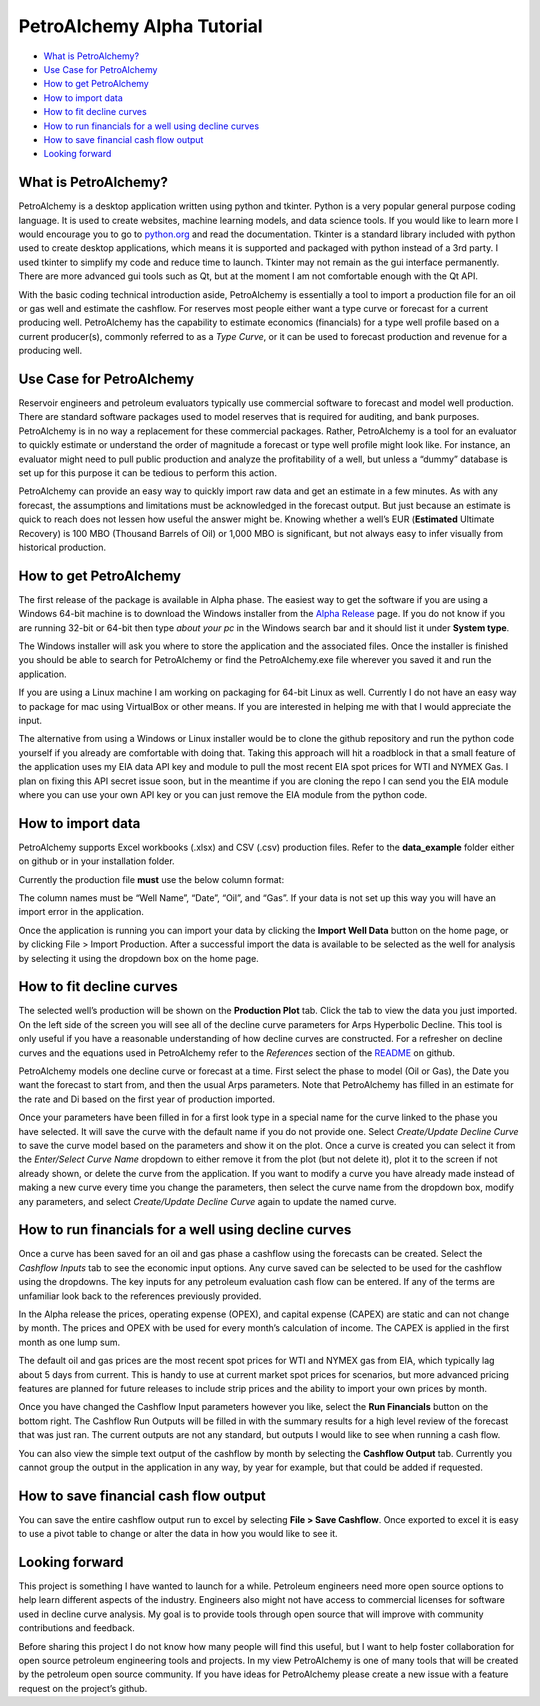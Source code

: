 PetroAlchemy Alpha Tutorial
===========================

-  `What is PetroAlchemy? <#what-is-petroalchemy>`__
-  `Use Case for PetroAlchemy <#use-case-for-petroalchemy>`__
-  `How to get PetroAlchemy <#how-to-get-petroalchemy>`__
-  `How to import data <#how-to-import-data>`__
-  `How to fit decline curves <#how-to-fit-decline-curves>`__
-  `How to run financials for a well using decline
   curves <#how-to-run-financials-for-a-well-using-decline-curves>`__
-  `How to save financial cash flow
   output <#how-to-save-financial-cash-flow-output>`__
-  `Looking forward <#looking-forward>`__

.. image:: img/alpha_introduction.gif

What is PetroAlchemy?
---------------------

PetroAlchemy is a desktop application written using python and tkinter.
Python is a very popular general purpose coding language. It is used to
create websites, machine learning models, and data science tools. If you
would like to learn more I would encourage you to go to
`python.org <https://www.python.org/>`__ and read the documentation.
Tkinter is a standard library included with python used to create
desktop applications, which means it is supported and packaged with
python instead of a 3rd party. I used tkinter to simplify my code and
reduce time to launch. Tkinter may not remain as the gui interface
permanently. There are more advanced gui tools such as Qt, but at the
moment I am not comfortable enough with the Qt API.

With the basic coding technical introduction aside, PetroAlchemy is
essentially a tool to import a production file for an oil or gas well
and estimate the cashflow. For reserves most people either want a type
curve or forecast for a current producing well. PetroAlchemy has the
capability to estimate economics (financials) for a type well profile
based on a current producer(s), commonly referred to as a *Type Curve*,
or it can be used to forecast production and revenue for a producing
well.

Use Case for PetroAlchemy
-------------------------

Reservoir engineers and petroleum evaluators typically use commercial
software to forecast and model well production. There are standard
software packages used to model reserves that is required for auditing,
and bank purposes. PetroAlchemy is in no way a replacement for these
commercial packages. Rather, PetroAlchemy is a tool for an evaluator to
quickly estimate or understand the order of magnitude a forecast or type
well profile might look like. For instance, an evaluator might need to
pull public production and analyze the profitability of a well, but
unless a “dummy” database is set up for this purpose it can be tedious
to perform this action.

PetroAlchemy can provide an easy way to quickly import raw data and get
an estimate in a few minutes. As with any forecast, the assumptions and
limitations must be acknowledged in the forecast output. But just
because an estimate is quick to reach does not lessen how useful the
answer might be. Knowing whether a well’s EUR (**Estimated** Ultimate
Recovery) is 100 MBO (Thousand Barrels of Oil) or 1,000 MBO is
significant, but not always easy to infer visually from historical
production.

How to get PetroAlchemy
-----------------------

The first release of the package is available in Alpha phase. The
easiest way to get the software if you are using a Windows 64-bit
machine is to download the Windows installer from the `Alpha
Release <https://github.com/mwentzWW/PetroAlchemy/releases>`__ page. If
you do not know if you are running 32-bit or 64-bit then type *about
your pc* in the Windows search bar and it should list it under **System
type**.

The Windows installer will ask you where to store the application and
the associated files. Once the installer is finished you should be able
to search for PetroAlchemy or find the PetroAlchemy.exe file wherever
you saved it and run the application.

If you are using a Linux machine I am working on packaging for 64-bit
Linux as well. Currently I do not have an easy way to package for mac
using VirtualBox or other means. If you are interested in helping me
with that I would appreciate the input.

The alternative from using a Windows or Linux installer would be to
clone the github repository and run the python code yourself if you
already are comfortable with doing that. Taking this approach will hit a
roadblock in that a small feature of the application uses my EIA data
API key and module to pull the most recent EIA spot prices for WTI and
NYMEX Gas. I plan on fixing this API secret issue soon, but in the
meantime if you are cloning the repo I can send you the EIA module where
you can use your own API key or you can just remove the EIA module from
the python code.

How to import data
------------------

PetroAlchemy supports Excel workbooks (.xlsx) and CSV (.csv) production
files. Refer to the **data_example** folder either on github or in your
installation folder.

Currently the production file **must** use the below column format:

.. image:: img/data_import_example.png

The column names must be “Well Name”, “Date”, “Oil”, and “Gas”. If your
data is not set up this way you will have an import error in the
application.

Once the application is running you can import your data by clicking the
**Import Well Data** button on the home page, or by clicking File >
Import Production. After a successful import the data is available to be
selected as the well for analysis by selecting it using the dropdown box
on the home page.

How to fit decline curves
-------------------------

The selected well’s production will be shown on the **Production Plot**
tab. Click the tab to view the data you just imported. On the left side
of the screen you will see all of the decline curve parameters for Arps
Hyperbolic Decline. This tool is only useful if you have a reasonable
understanding of how decline curves are constructed. For a refresher on
decline curves and the equations used in PetroAlchemy refer to the
*References* section of the
`README <https://github.com/mwentzWW/PetroAlchemy>`__ on github.

PetroAlchemy models one decline curve or forecast at a time. First
select the phase to model (Oil or Gas), the Date you want the forecast
to start from, and then the usual Arps parameters. Note that
PetroAlchemy has filled in an estimate for the rate and Di based on the
first year of production imported.

.. image:: img/production_plot_example.png

Once your parameters have been filled in for a first look type in a
special name for the curve linked to the phase you have selected. It
will save the curve with the default name if you do not provide one.
Select *Create/Update Decline Curve* to save the curve model based on
the parameters and show it on the plot. Once a curve is created you can
select it from the *Enter/Select Curve Name* dropdown to either remove
it from the plot (but not delete it), plot it to the screen if not
already shown, or delete the curve from the application. If you want to
modify a curve you have already made instead of making a new curve every
time you change the parameters, then select the curve name from the
dropdown box, modify any parameters, and select *Create/Update Decline
Curve* again to update the named curve.

.. image:: img/forecast_plot_example.png

How to run financials for a well using decline curves
-----------------------------------------------------

Once a curve has been saved for an oil and gas phase a cashflow using
the forecasts can be created. Select the *Cashflow Inputs* tab to see
the economic input options. Any curve saved can be selected to be used
for the cashflow using the dropdowns. The key inputs for any petroleum
evaluation cash flow can be entered. If any of the terms are unfamiliar
look back to the references previously provided.

In the Alpha release the prices, operating expense (OPEX), and capital
expense (CAPEX) are static and can not change by month. The prices and
OPEX with be used for every month’s calculation of income. The CAPEX is
applied in the first month as one lump sum.

The default oil and gas prices are the most recent spot prices for WTI
and NYMEX gas from EIA, which typically lag about 5 days from current.
This is handy to use at current market spot prices for scenarios, but
more advanced pricing features are planned for future releases to
include strip prices and the ability to import your own prices by month.

Once you have changed the Cashflow Input parameters however you like,
select the **Run Financials** button on the bottom right. The Cashflow
Run Outputs will be filled in with the summary results for a high level
review of the forecast that was just ran. The current outputs are not
any standard, but outputs I would like to see when running a cash flow.

.. image:: img/cashflow_inputs_run_example.png

You can also view the simple text output of the cashflow by month by
selecting the **Cashflow Output** tab. Currently you cannot group the
output in the application in any way, by year for example, but that
could be added if requested.

How to save financial cash flow output
--------------------------------------

You can save the entire cashflow output run to excel by selecting **File
> Save Cashflow**. Once exported to excel it is easy to use a pivot
table to change or alter the data in how you would like to see it.

Looking forward
---------------

This project is something I have wanted to launch for a while. Petroleum
engineers need more open source options to help learn different aspects
of the industry. Engineers also might not have access to commercial
licenses for software used in decline curve analysis. My goal is to
provide tools through open source that will improve with community
contributions and feedback. 

Before sharing this project I do not know
how many people will find this useful, but I want to help foster
collaboration for open source petroleum engineering tools and projects.
In my view PetroAlchemy is one of many tools that will be created by the
petroleum open source community. If you have ideas for PetroAlchemy
please create a new issue with a feature request on the project’s
github.
